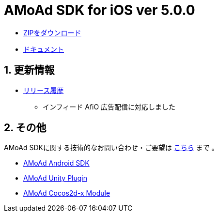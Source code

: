 = AMoAd SDK for iOS ver 5.0.0

:numbered:
:sectnums:

- link:https://github.com/amoad/amoad-ios-sdk/archive/master.zip[ZIPをダウンロード]
- link:https://github.com/amoad/amoad-ios-sdk/wiki[ドキュメント]

== 更新情報

* link:https://github.com/amoad/amoad-ios-sdk/releases[リリース履歴]
** インフィード AfiO 広告配信に対応しました

== その他
AMoAd SDKに関する技術的なお問い合わせ・ご要望は link:https://github.com/amoad/amoad-ios-sdk/issues[こちら] まで 。

- link:https://github.com/amoad/amoad-android-sdk[AMoAd Android SDK]
- link:https://github.com/amoad/amoad-unity-plugin[AMoAd Unity Plugin]
- link:https://github.com/amoad/amoad-cocos2dx-module[AMoAd Cocos2d-x Module]
